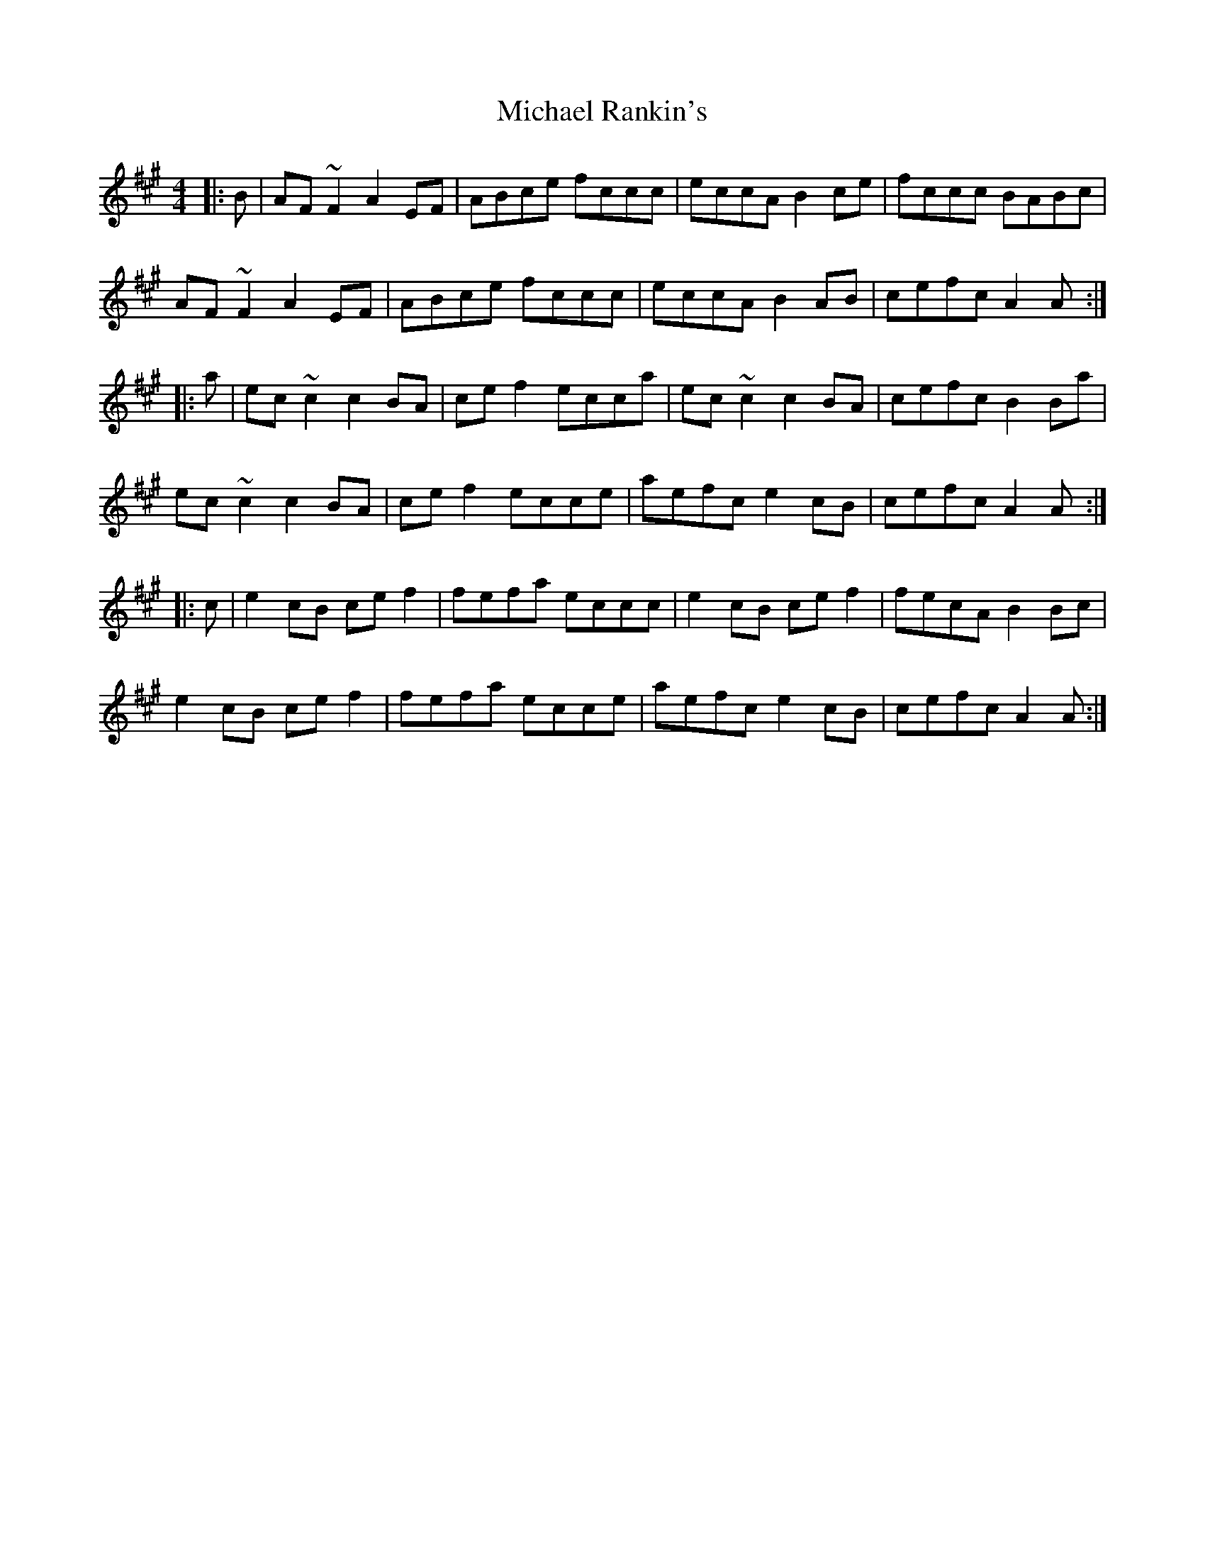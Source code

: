X: 26510
T: Michael Rankin's
R: reel
M: 4/4
K: Amajor
|:B|AF~F2 A2 EF|ABce fccc|eccA B2 ce|fccc BABc|
AF~F2 A2 EF|ABce fccc|eccA B2 AB|cefc A2 A:|
|:a|ec ~c2 c2 BA|ce f2 ecca|ec ~c2 c2 BA|cefc B2 Ba|
ec ~c2 c2 BA|ce f2 ecce|aefc e2 cB|cefc A2 A:|
|:c|e2 cB ce f2|fefa eccc|e2 cB ce f2|fecA B2 Bc|
e2 cB ce f2|fefa ecce|aefc e2 cB|cefc A2 A:|

